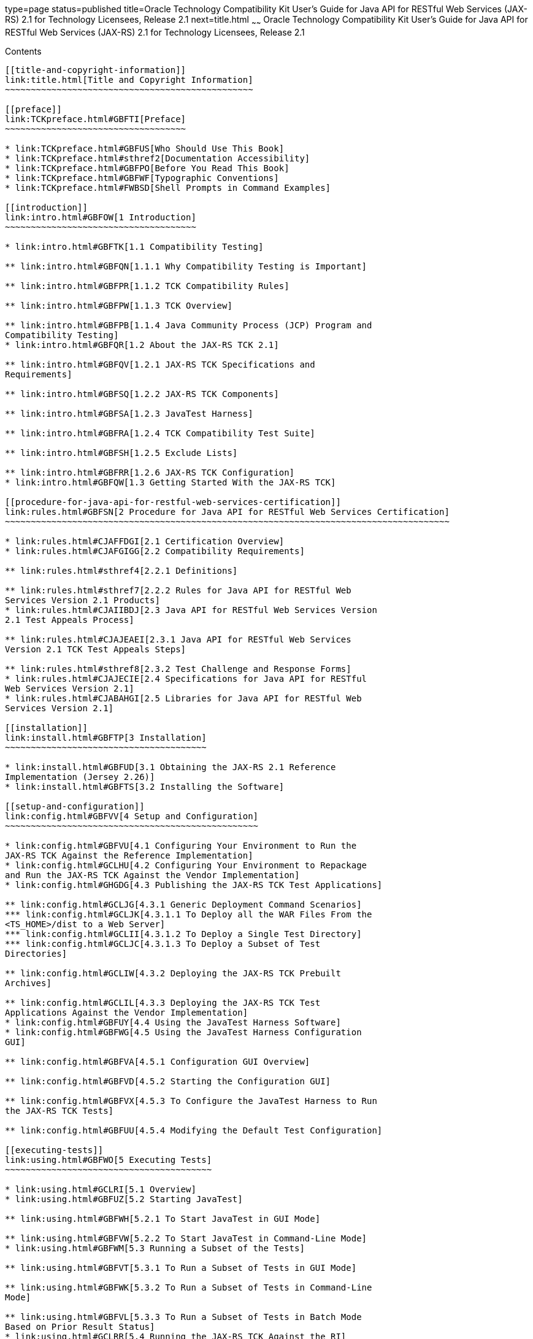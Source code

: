 type=page
status=published
title=Oracle Technology Compatibility Kit User's Guide for Java API for RESTful Web Services (JAX-RS) 2.1 for Technology Licensees, Release 2.1
next=title.html
~~~~~~
Oracle Technology Compatibility Kit User's Guide for Java API for RESTful Web Services (JAX-RS) 2.1 for Technology Licensees, Release 2.1
=========================================================================================================================================

[[contents]]
Contents
--------

[[title-and-copyright-information]]
link:title.html[Title and Copyright Information]
~~~~~~~~~~~~~~~~~~~~~~~~~~~~~~~~~~~~~~~~~~~~~~~~

[[preface]]
link:TCKpreface.html#GBFTI[Preface]
~~~~~~~~~~~~~~~~~~~~~~~~~~~~~~~~~~~

* link:TCKpreface.html#GBFUS[Who Should Use This Book]
* link:TCKpreface.html#sthref2[Documentation Accessibility]
* link:TCKpreface.html#GBFPO[Before You Read This Book]
* link:TCKpreface.html#GBFWF[Typographic Conventions]
* link:TCKpreface.html#FWBSD[Shell Prompts in Command Examples]

[[introduction]]
link:intro.html#GBFOW[1 Introduction]
~~~~~~~~~~~~~~~~~~~~~~~~~~~~~~~~~~~~~

* link:intro.html#GBFTK[1.1 Compatibility Testing]

** link:intro.html#GBFQN[1.1.1 Why Compatibility Testing is Important]

** link:intro.html#GBFPR[1.1.2 TCK Compatibility Rules]

** link:intro.html#GBFPW[1.1.3 TCK Overview]

** link:intro.html#GBFPB[1.1.4 Java Community Process (JCP) Program and
Compatibility Testing]
* link:intro.html#GBFQR[1.2 About the JAX-RS TCK 2.1]

** link:intro.html#GBFQV[1.2.1 JAX-RS TCK Specifications and
Requirements]

** link:intro.html#GBFSQ[1.2.2 JAX-RS TCK Components]

** link:intro.html#GBFSA[1.2.3 JavaTest Harness]

** link:intro.html#GBFRA[1.2.4 TCK Compatibility Test Suite]

** link:intro.html#GBFSH[1.2.5 Exclude Lists]

** link:intro.html#GBFRR[1.2.6 JAX-RS TCK Configuration]
* link:intro.html#GBFQW[1.3 Getting Started With the JAX-RS TCK]

[[procedure-for-java-api-for-restful-web-services-certification]]
link:rules.html#GBFSN[2 Procedure for Java API for RESTful Web Services Certification]
~~~~~~~~~~~~~~~~~~~~~~~~~~~~~~~~~~~~~~~~~~~~~~~~~~~~~~~~~~~~~~~~~~~~~~~~~~~~~~~~~~~~~~

* link:rules.html#CJAFFDGI[2.1 Certification Overview]
* link:rules.html#CJAFGIGG[2.2 Compatibility Requirements]

** link:rules.html#sthref4[2.2.1 Definitions]

** link:rules.html#sthref7[2.2.2 Rules for Java API for RESTful Web
Services Version 2.1 Products]
* link:rules.html#CJAIIBDJ[2.3 Java API for RESTful Web Services Version
2.1 Test Appeals Process]

** link:rules.html#CJAJEAEI[2.3.1 Java API for RESTful Web Services
Version 2.1 TCK Test Appeals Steps]

** link:rules.html#sthref8[2.3.2 Test Challenge and Response Forms]
* link:rules.html#CJAJECIE[2.4 Specifications for Java API for RESTful
Web Services Version 2.1]
* link:rules.html#CJABAHGI[2.5 Libraries for Java API for RESTful Web
Services Version 2.1]

[[installation]]
link:install.html#GBFTP[3 Installation]
~~~~~~~~~~~~~~~~~~~~~~~~~~~~~~~~~~~~~~~

* link:install.html#GBFUD[3.1 Obtaining the JAX-RS 2.1 Reference
Implementation (Jersey 2.26)]
* link:install.html#GBFTS[3.2 Installing the Software]

[[setup-and-configuration]]
link:config.html#GBFVV[4 Setup and Configuration]
~~~~~~~~~~~~~~~~~~~~~~~~~~~~~~~~~~~~~~~~~~~~~~~~~

* link:config.html#GBFVU[4.1 Configuring Your Environment to Run the
JAX-RS TCK Against the Reference Implementation]
* link:config.html#GCLHU[4.2 Configuring Your Environment to Repackage
and Run the JAX-RS TCK Against the Vendor Implementation]
* link:config.html#GHGDG[4.3 Publishing the JAX-RS TCK Test Applications]

** link:config.html#GCLJG[4.3.1 Generic Deployment Command Scenarios]
*** link:config.html#GCLJK[4.3.1.1 To Deploy all the WAR Files From the
<TS_HOME>/dist to a Web Server]
*** link:config.html#GCLII[4.3.1.2 To Deploy a Single Test Directory]
*** link:config.html#GCLJC[4.3.1.3 To Deploy a Subset of Test
Directories]

** link:config.html#GCLIW[4.3.2 Deploying the JAX-RS TCK Prebuilt
Archives]

** link:config.html#GCLIL[4.3.3 Deploying the JAX-RS TCK Test
Applications Against the Vendor Implementation]
* link:config.html#GBFUY[4.4 Using the JavaTest Harness Software]
* link:config.html#GBFWG[4.5 Using the JavaTest Harness Configuration
GUI]

** link:config.html#GBFVA[4.5.1 Configuration GUI Overview]

** link:config.html#GBFVD[4.5.2 Starting the Configuration GUI]

** link:config.html#GBFVX[4.5.3 To Configure the JavaTest Harness to Run
the JAX-RS TCK Tests]

** link:config.html#GBFUU[4.5.4 Modifying the Default Test Configuration]

[[executing-tests]]
link:using.html#GBFWO[5 Executing Tests]
~~~~~~~~~~~~~~~~~~~~~~~~~~~~~~~~~~~~~~~~

* link:using.html#GCLRI[5.1 Overview]
* link:using.html#GBFUZ[5.2 Starting JavaTest]

** link:using.html#GBFWH[5.2.1 To Start JavaTest in GUI Mode]

** link:using.html#GBFVW[5.2.2 To Start JavaTest in Command-Line Mode]
* link:using.html#GBFWM[5.3 Running a Subset of the Tests]

** link:using.html#GBFVT[5.3.1 To Run a Subset of Tests in GUI Mode]

** link:using.html#GBFWK[5.3.2 To Run a Subset of Tests in Command-Line
Mode]

** link:using.html#GBFVL[5.3.3 To Run a Subset of Tests in Batch Mode
Based on Prior Result Status]
* link:using.html#GCLRR[5.4 Running the JAX-RS TCK Against the RI]
* link:using.html#GCLRZ[5.5 Running the JAX-RS TCK Against a Vendor's
Implementation]
* link:using.html#GBFVK[5.6 Test Reports]

** link:using.html#GBFWD[5.6.1 Creating Test Reports]
*** link:using.html#GBFVH[5.6.1.1 To Create a Test Report in GUI Mode]
*** link:using.html#GBFVC[5.6.1.2 To Create a Test Report in Command-Line
Mode]

** link:using.html#GBFVB[5.6.2 Viewing an Existing Test Report]
*** link:using.html#GBFVO[5.6.2.1 To View an Existing Report in GUI Mode]
*** link:using.html#GBFWB[5.6.2.2 To View an Existing Report in
Command-Line Mode]

[[debugging-test-problems]]
link:debug.html#GBFUV[6 Debugging Test Problems]
~~~~~~~~~~~~~~~~~~~~~~~~~~~~~~~~~~~~~~~~~~~~~~~~

* link:debug.html#GBFYP[6.1 Overview]
* link:debug.html#GBFVF[6.2 Test Tree]
* link:debug.html#GBFWI[6.3 Folder Information]
* link:debug.html#GBFVP[6.4 Test Information]
* link:debug.html#GBFVZ[6.5 Report Files]
* link:debug.html#GBFYF[6.6 Configuration Failures]

[[a-frequently-asked-questions]]
link:faq.html#GBFYD[A Frequently Asked Questions]
~~~~~~~~~~~~~~~~~~~~~~~~~~~~~~~~~~~~~~~~~~~~~~~~~

* link:faq.html#GBFYQ[A.1 Where do I start to debug a test failure?]
* link:faq.html#GBFYR[A.2 How do I restart a crashed test run?]
* link:faq.html#GBFWU[A.3 What would cause tests be added to the exclude
list?]

[[b-packaging-the-jax-rs-tck-test-applications-in-servlet-compliant-war-files-with-vi-specific-information]]
link:rebuild.html#GCLIZ[B Packaging the JAX-RS TCK Test Applications in Servlet-Compliant WAR Files With VI-Specific Information]
~~~~~~~~~~~~~~~~~~~~~~~~~~~~~~~~~~~~~~~~~~~~~~~~~~~~~~~~~~~~~~~~~~~~~~~~~~~~~~~~~~~~~~~~~~~~~~~~~~~~~~~~~~~~~~~~~~~~~~~~~~~~~~~~~

* link:rebuild.html#GCLIO[B.1 Overview]
* link:rebuild.html#GCLLW[B.2 Creating the JAX-RS TCK VI-Specific
Servlet–Compliant WAR Files]

** link:rebuild.html#GCLMA[B.2.1 To Create a VI-Specific Deployment
Descriptor]


